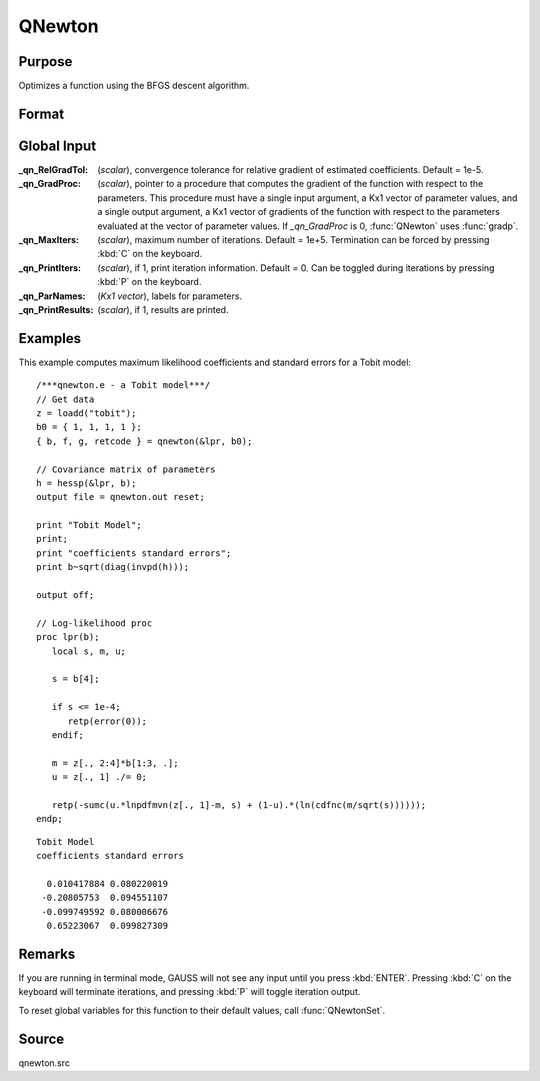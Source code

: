 
QNewton
==============================================

Purpose
----------------
Optimizes a function using the BFGS descent algorithm.

Format
----------------
.. function:: { x, f, g, ret } = QNewton(&fct, start[, ...])

    :param &fct: pointer to a procedure that computes the function to be minimized. This procedure must have at one input
        argument, a vector of parameter values, and one output argument, the value of the function evaluated
        at the input vector of parameter values. Additional optional arguments may be passed in to the objective function *fct* using dots (``...``).
    :type &fct: function pointer

    :param start: start values.
    :type start: Kx1 vector

    :param ...: Optional. A variable number of extra arguments to pass to the user function. These arguments will be passed to the user function *fct* untouched.
    :type ...: any

    :return x: coefficients at the minimum of the function.

    :rtype x: Kx1 vector

    :return f: value of function at minimum.

    :rtype f: scalar

    :return g: gradient at the minimum of the function.

    :rtype g: Kx1 vector

    :return ret: return code.

        .. csv-table::
            :widths: auto

            "0     normal convergence"
            "1     forced termination"
            "2     max iterations exceeded"
            "3     function calculation failed"
            "4     gradient calculation failed"
            "5     step length calculation failed"
            "6     function cannot be evaluated at initial parameter values"

    :rtype ret: scalar

Global Input
------------

:_qn_RelGradTol: (*scalar*), convergence tolerance for relative gradient of estimated coefficients. Default = 1e-5.

:_qn_GradProc: (*scalar*), pointer to a procedure that computes the gradient of the function with respect
    to the parameters. This procedure must have a single input argument, a Kx1 vector of parameter values,
    and a single output argument, a Kx1 vector of gradients of the function with respect to the parameters
    evaluated at the vector of parameter values. If *_qn_GradProc* is 0, :func:`QNewton` uses :func:`gradp`.

:_qn_MaxIters: (*scalar*), maximum number of iterations. Default = 1e+5. Termination can be forced by pressing :kbd:`C` on the keyboard.

:_qn_PrintIters: (*scalar*), if 1, print iteration information. Default = 0. Can be toggled during iterations by
    pressing :kbd:`P` on the keyboard.

:_qn_ParNames: (*Kx1 vector*), labels for parameters.

:_qn_PrintResults: (*scalar*), if 1, results are printed.


Examples
----------------
This example computes maximum likelihood coefficients and standard
errors for a Tobit model:

::

    /***qnewton.e - a Tobit model***/
    // Get data
    z = loadd("tobit");
    b0 = { 1, 1, 1, 1 };
    { b, f, g, retcode } = qnewton(&lpr, b0);

    // Covariance matrix of parameters
    h = hessp(&lpr, b);
    output file = qnewton.out reset;

    print "Tobit Model";
    print;
    print "coefficients standard errors";
    print b~sqrt(diag(invpd(h)));

    output off;

    // Log-likelihood proc
    proc lpr(b);
       local s, m, u;

       s = b[4];

       if s <= 1e-4;
          retp(error(0));
       endif;

       m = z[., 2:4]*b[1:3, .];
       u = z[., 1] ./= 0;

       retp(-sumc(u.*lnpdfmvn(z[., 1]-m, s) + (1-u).*(ln(cdfnc(m/sqrt(s))))));
    endp;

::

    Tobit Model
    coefficients standard errors

      0.010417884 0.080220019
     -0.20805753  0.094551107
     -0.099749592 0.080006676
      0.65223067  0.099827309

Remarks
-------

If you are running in terminal mode, GAUSS will not see any input until
you press :kbd:`ENTER`. Pressing :kbd:`C` on the keyboard will terminate iterations,
and pressing :kbd:`P` will toggle iteration output.

To reset global variables for this function to their default values,
call :func:`QNewtonSet`.


Source
------

qnewton.src
